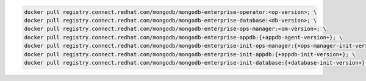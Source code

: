 .. code-block:: sh

   docker pull registry.connect.redhat.com/mongodb/mongodb-enterprise-operator:<op-version>; \
   docker pull registry.connect.redhat.com/mongodb/mongodb-enterprise-database:<db-version>; \
   docker pull registry.connect.redhat.com/mongodb/mongodb-enterprise-ops-manager:<om-version>; \
   docker pull registry.connect.redhat.com/mongodb/mongodb-enterprise-appdb:{+appdb-agent-version+}; \
   docker pull registry.connect.redhat.com/mongodb/mongodb-enterprise-init-ops-manager:{+ops-manager-init-version+}; \
   docker pull registry.connect.redhat.com/mongodb/mongodb-enterprise-init-appdb:{+appdb-init-version+}; \
   docker pull registry.connect.redhat.com/mongodb/mongodb-enterprise-init-database:{+database-init-version+};